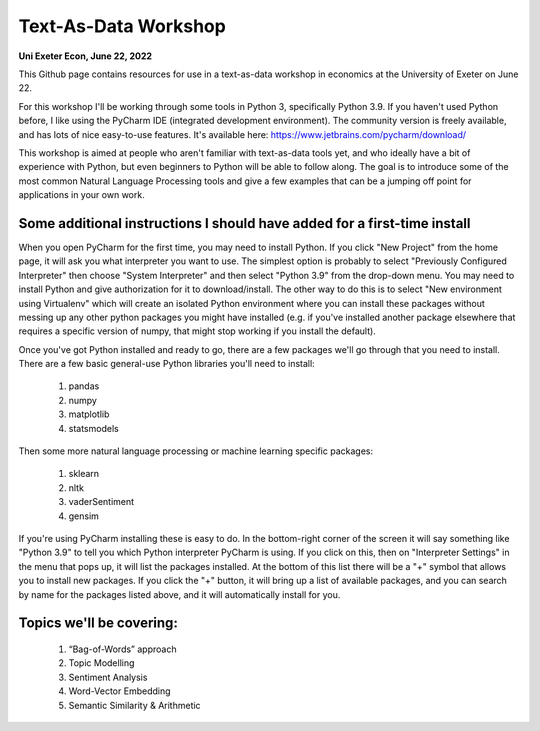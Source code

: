 ------------
Text-As-Data Workshop
------------

**Uni Exeter Econ, June 22, 2022**

This Github page contains resources for use in a text-as-data workshop in economics at the University of Exeter on June 22.

For this workshop I'll be working through some tools in Python 3, specifically Python 3.9. If you haven't used Python before, I like using the PyCharm IDE (integrated development environment). The community version is freely available, and has lots of nice easy-to-use features. It's available here: https://www.jetbrains.com/pycharm/download/

This workshop is aimed at people who aren't familiar with text-as-data tools yet, and who ideally have a bit of experience with Python, but even beginners to Python will be able to follow along. The goal is to introduce some of the most common Natural Language Processing tools and give a few examples that can be a jumping off point for applications in your own work.


**Some additional instructions I should have added for a first-time install**
'''''''''''''''''''''''''''''''''''''''''''''''''''''''''''''''''''''''''''''

When you open PyCharm for the first time, you may need to install Python. If you click "New Project" from the home page, it will ask you what interpreter you want to use. The simplest option is probably to select "Previously Configured Interpreter" then choose "System Interpreter" and then select "Python 3.9" from the drop-down menu. You may need to install Python and give authorization for it to download/install. The other way to do this is to select "New environment using Virtualenv" which will create an isolated Python environment where you can install these packages without messing up any other python packages you might have installed (e.g. if you've installed another package elsewhere that requires a specific version of numpy, that might stop working if you install the default). 

Once you've got Python installed and ready to go, there are a few packages we'll go through that you need to install. There are a few basic general-use Python libraries you'll need to install:

  #. pandas
  #. numpy
  #. matplotlib
  #. statsmodels

Then some more natural language processing or machine learning specific packages:

  #. sklearn
  #. nltk
  #. vaderSentiment
  #. gensim

If you're using PyCharm installing these is easy to do. In the bottom-right corner of the screen it will say something like "Python 3.9" to tell you which Python interpreter PyCharm is using. If you click on this, then on "Interpreter Settings" in the menu that pops up, it will list the packages installed. At the bottom of this list there will be a "+" symbol that allows you to install new packages. If you click the "+" button, it will bring up a list of available packages, and you can search by name for the packages listed above, and it will automatically install for you.

Topics we'll be covering:
'''''''''''''''''''''''''

    #. “Bag-of-Words” approach
    #. Topic Modelling
    #. Sentiment Analysis
    #. Word-Vector Embedding
    #. Semantic Similarity & Arithmetic
